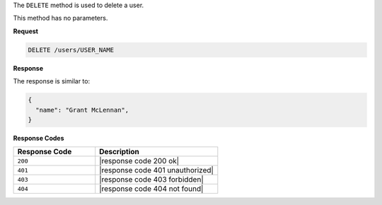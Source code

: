 .. The contents of this file are included in multiple topics.
.. This file should not be changed in a way that hinders its ability to appear in multiple documentation sets.

The ``DELETE`` method is used to delete a user.

This method has no parameters.

**Request**

.. code-block:: xml

   DELETE /users/USER_NAME

**Response**

The response is similar to:

.. code-block:: javascript

   {
     "name": "Grant McLennan",
   }

**Response Codes**

.. list-table::
   :widths: 200 300
   :header-rows: 1

   * - Response Code
     - Description
   * - ``200``
     - |response code 200 ok|
   * - ``401``
     - |response code 401 unauthorized|
   * - ``403``
     - |response code 403 forbidden|
   * - ``404``
     - |response code 404 not found|
